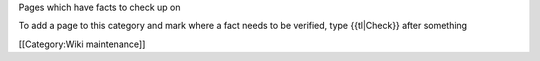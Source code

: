 Pages which have facts to check up on

To add a page to this category and mark where a fact needs to be
verified, type {{tl|Check}} after something

[[Category:Wiki maintenance]]
